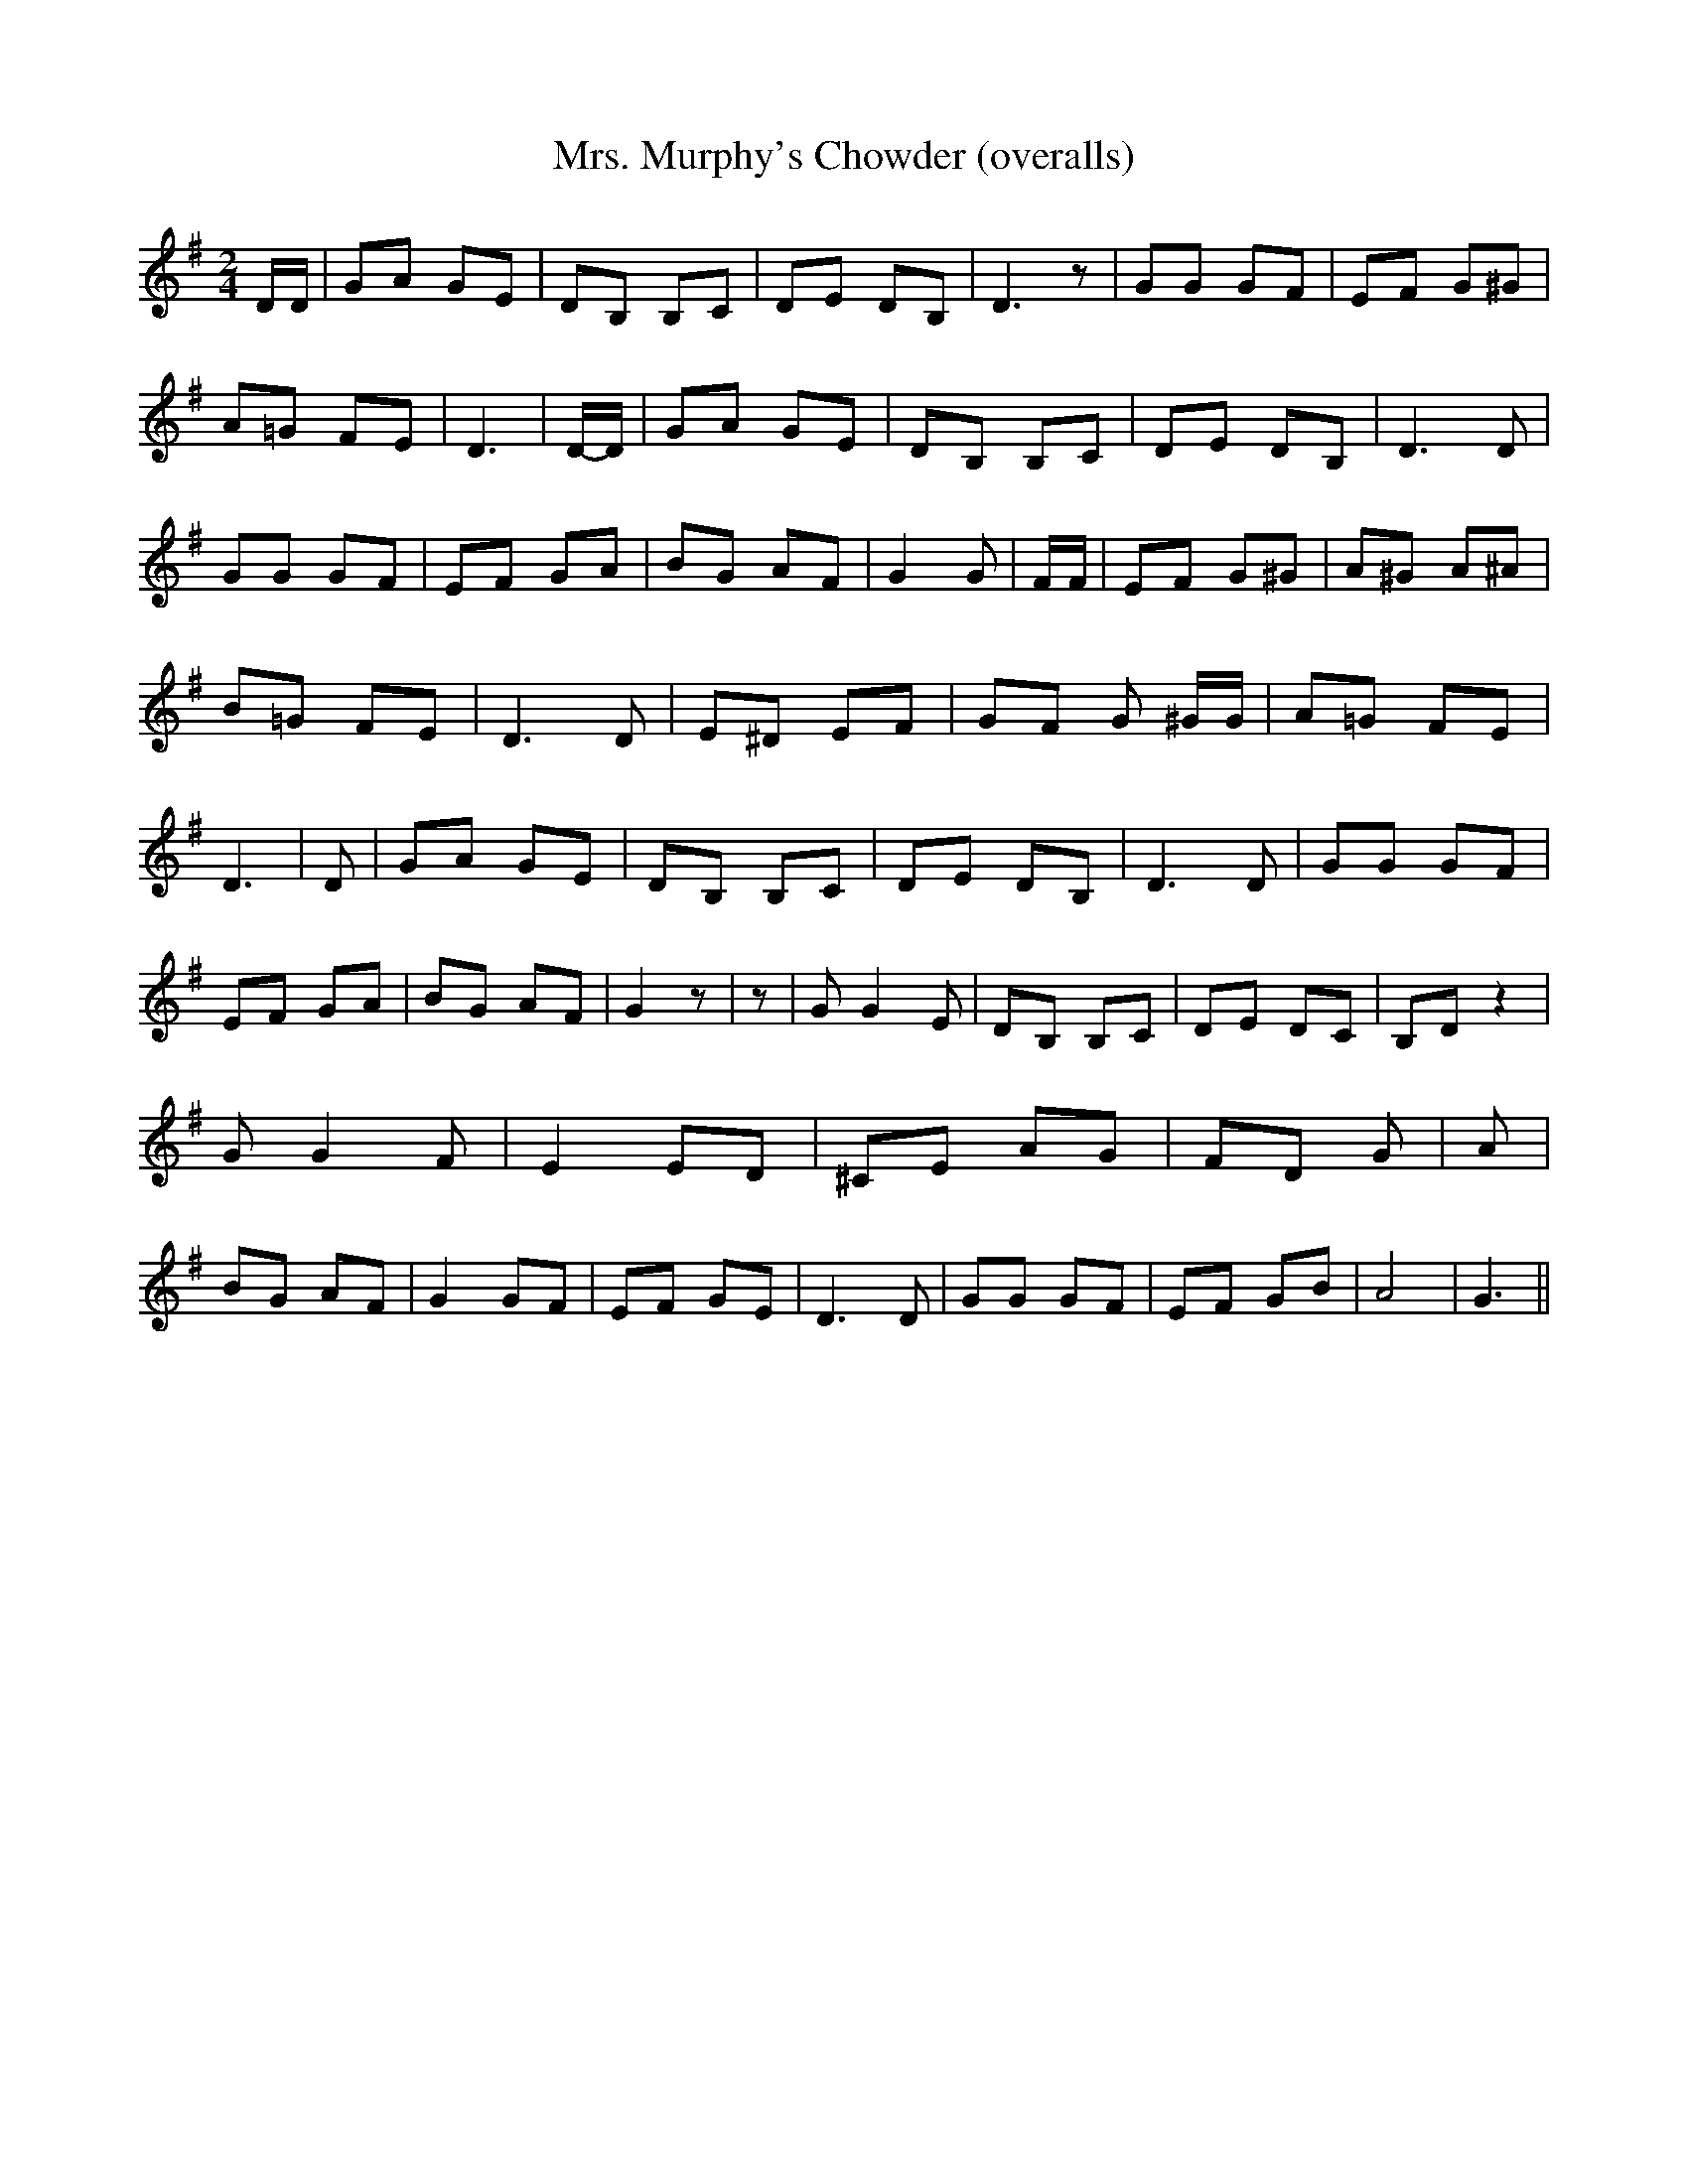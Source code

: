% Generated more or less automatically by swtoabc by Erich Rickheit KSC
X:1
T:Mrs. Murphy's Chowder (overalls)
M:2/4
L:1/8
K:G
 D/2D/2| GA GE| DB, B,C| DE DB,| D3 z| GG GF| EF G^G| A=G FE| D3|D/2-D/2|\
 GA GE| DB, B,C| DE DB,| D3 D| GG GF| EF GA| BG AF| G2 G| F/2F/2| EF G^G|\
 A^G A^A| B=G FE| D3 D| E^D EF| GF G ^G/2G/2| A=G FE| D3| D| GA GE|\
 DB, B,C| DE DB,| D3 D| GG GF| EF GA| BG AF| G2 z| z| G G2 E| DB, B,C|\
 DE DC| B,D z2| G G2 F| E2 ED| ^CE AG| FD G| A| BG AF| G2 GF| EF GE|\
 D3 D| GG GF| EF GB| A4| G3||


